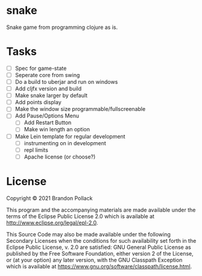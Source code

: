 * snake

Snake game from programming clojure as is.

* Tasks
+ [ ] Spec for game-state
+ [ ] Seperate core from swing
+ [ ] Do a build to uberjar and run on windows
+ [ ] Add cljfx version and build
+ [ ] Make snake larger by default
+ [ ] Add points display
+ [ ] Make the window size programmable/fullscreenable
+ [ ] Add Pause/Options Menu
  * [ ] Add Restart Button
  * [ ] Make win length an option
+ [ ] Make Lein template for regular development
  * [ ] instrumenting on in development
  * [ ] repl limits
  * [ ] Apache license (or choose?)
* License

Copyright © 2021 Brandon Pollack

This program and the accompanying materials are made available under the
terms of the Eclipse Public License 2.0 which is available at
http://www.eclipse.org/legal/epl-2.0.

This Source Code may also be made available under the following Secondary
Licenses when the conditions for such availability set forth in the Eclipse
Public License, v. 2.0 are satisfied: GNU General Public License as published by
the Free Software Foundation, either version 2 of the License, or (at your
option) any later version, with the GNU Classpath Exception which is available
at https://www.gnu.org/software/classpath/license.html.
